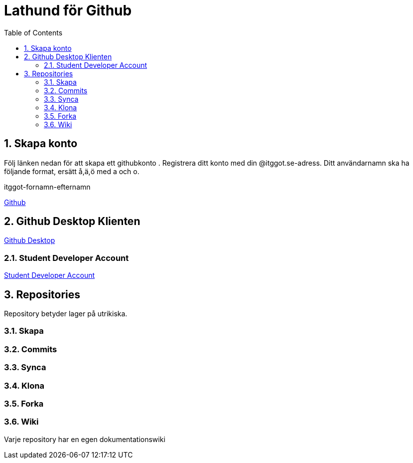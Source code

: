 :numbered:
:icons: font
:toc: left
:toclevels: 3

= Lathund för Github

== Skapa konto
Följ länken nedan för att skapa ett githubkonto .
Registrera ditt konto med din @itggot.se-adress.
Ditt användarnamn ska ha följande format, ersätt å,ä,ö med a och o.
====
itggot-fornamn-efternamn
====
https://github.com/join[Github]

== Github Desktop Klienten
https://desktop.github.com/[Github Desktop]

=== Student Developer Account
https://education.github.com/pack[Student Developer Account]

== Repositories
Repository betyder lager på utrikiska. 

=== Skapa

=== Commits

=== Synca

=== Klona

=== Forka

=== Wiki
Varje repository har en egen dokumentationswiki
